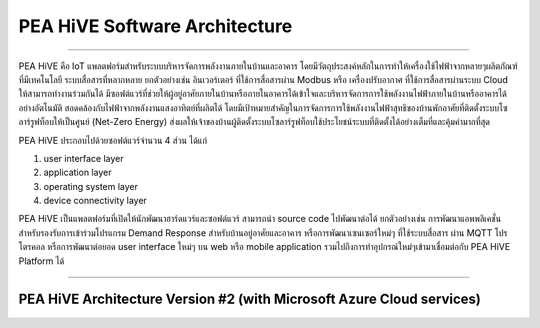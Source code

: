 .. _pea-hive-software-architecture:

PEA HiVE Software Architecture
==========

----

PEA HiVE คือ IoT แพลตฟอร์มสำหรับระบบบริหารจัดการพลังงานภายในบ้านและอาคาร
โดยมีวัตถุประสงค์หลักในการทำให้เครื่องใช้ไฟฟ้าจากหลายๆผลิตภัณฑ์ที่มีเทคโนโลยี
ระบบสื่อสารที่หลากหลาย ยกตัวอย่างเช่น อินเวอร์เตอร์ ที่ใช้การสื่อสารผ่าน Modbus หรือ เครื่องปรับอากาศ ที่ใช้การสื่อสารผ่านระบบ Cloud ให้สามารถทำงานร่วมกันได้
มีซอฟต์แวร์ที่ช่วยให้ผู้อยู่อาศัยภายในบ้านหรือภายในอาคารได้เข้าใจและบริหารจัดการการใช้พลังงานไฟฟ้าภายในบ้านหรืออาคารได้อย่างอัตโนมัติ
สอดคล้องกับไฟฟ้าจากพลังงานแสงอาทิตย์ที่ผลิตได้
โดยมีเป้าหมายสำคัญในการจัดการการใช้พลังงานไฟฟ้าสุทธิของบ้านพักอาศัยที่ติดตั้งระบบโซลาร์รูฟท็อบให้เป็นศูนย์ (Net-Zero Energy)
ส่งผลให้เจ้าของบ้านผู้ติดตั้งระบบโซลาร์รูฟท็อบใช้ประโยชน์ระบบที่ติดตั้งได้อย่างเต็มที่และคุ้มค่ามากที่สุด

PEA HiVE ประกอบไปด้วยซอฟต์แวร์จำนวน 4 ส่วน ได้แก่

1) user interface layer

2) application layer

3) operating system layer

4) device connectivity layer

PEA HiVE เป็นแพลตฟอร์มที่เปิดให้นักพัฒนาฮาร์ดแวร์และซอฟต์แวร์ สามารถนำ source code ไปพัฒนาต่อได้
ยกตัวอย่างเช่น การพัฒนาแอพพลิเคชั่นสำหรับรองรับการเข้าร่วมโปรแกรม Demand Response สำหรับบ้านอยู่อาศัยและอาคาร
หรือการพัฒนาเซนเซอร์ใหม่ๆ ที่ใช้ระบบสื่อสาร ผ่าน MQTT โปรโตรคอล หรือการพัฒนาต่อยอด user interface ใหม่ๆ บน web
หรือ mobile application รวมไปถึงการทำอุปกรณ์ใหม่ๆเข้ามาเชื่อมต่อกับ PEA HiVE Platform ได้

----

PEA HiVE Architecture Version #2 (with Microsoft Azure Cloud services)
----------------------------------------------------------------------
.. image:: ../img/pea-hive-software-architecture/pea-hive-software-architecture1.png

.. image:: ../img/pea-hive-software-architecture/pea-hive-software-architecture2.png

.. image:: ../img/pea-hive-software-architecture/pea-hive-software-architecture3.png
